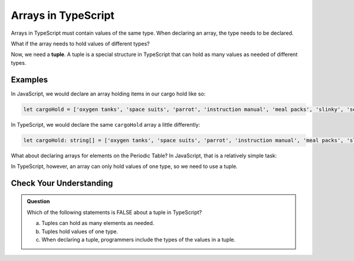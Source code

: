 Arrays in TypeScript
====================

.. index:: ! tuple

Arrays in TypeScript must contain values of the same type. 
When declaring an array, the type needs to be declared.

.. sourcecode:: js
   :linenos:

   let arrayName: number[] = [10,9,8];

What if the array needs to hold values of different types?

Now, we need a **tuple**. A tuple is a special structure in TypeScript that can hold as many values as needed of different types.

.. sourcecode:: js
   :linenos:

   let tupleName: [number, string, number];

   tupleName = [10, "9", 8];

Examples
--------

In JavaScript, we would declare an array holding items in our cargo hold like so:

.. sourcecode:: js

   let cargoHold = ['oxygen tanks', 'space suits', 'parrot', 'instruction manual', 'meal packs', 'slinky', 'security blanket'];

In TypeScript, we would declare the same ``cargoHold`` array a little differently:

.. sourcecode:: js

   let cargoHold: string[] = ['oxygen tanks', 'space suits', 'parrot', 'instruction manual', 'meal packs', 'slinky', 'security blanket'];

What about declaring arrays for elements on the Periodic Table? In JavaScript, that is a relatively simple task:

.. sourcecode:: js
   :linenos:

   let element1 = ['hydrogen', 'H', 1.008];
   let element2 = ['helium', 'He', 4.003];
   let element26 = ['iron', 'Fe', 55.85];

In TypeScript, however, an array can only hold values of one type, so we need to use a tuple.

.. sourcecode:: js
   :linenos:

   let element1: [string, string, number];
   element1 = ['hydrogen', 'H', 1.008];

   let element2: [string, string, number];
   element2 = ['helium', 'He', 4.003];

   let element26: [string, string, number];
   element26 = ['iron', 'Fe', 55.85];

Check Your Understanding
------------------------

.. admonition:: Question

   Which of the following statements is FALSE about a tuple in TypeScript?

   a. Tuples can hold as many elements as needed.
   b. Tuples hold values of one type.
   c. When declaring a tuple, programmers include the types of the values in a tuple.